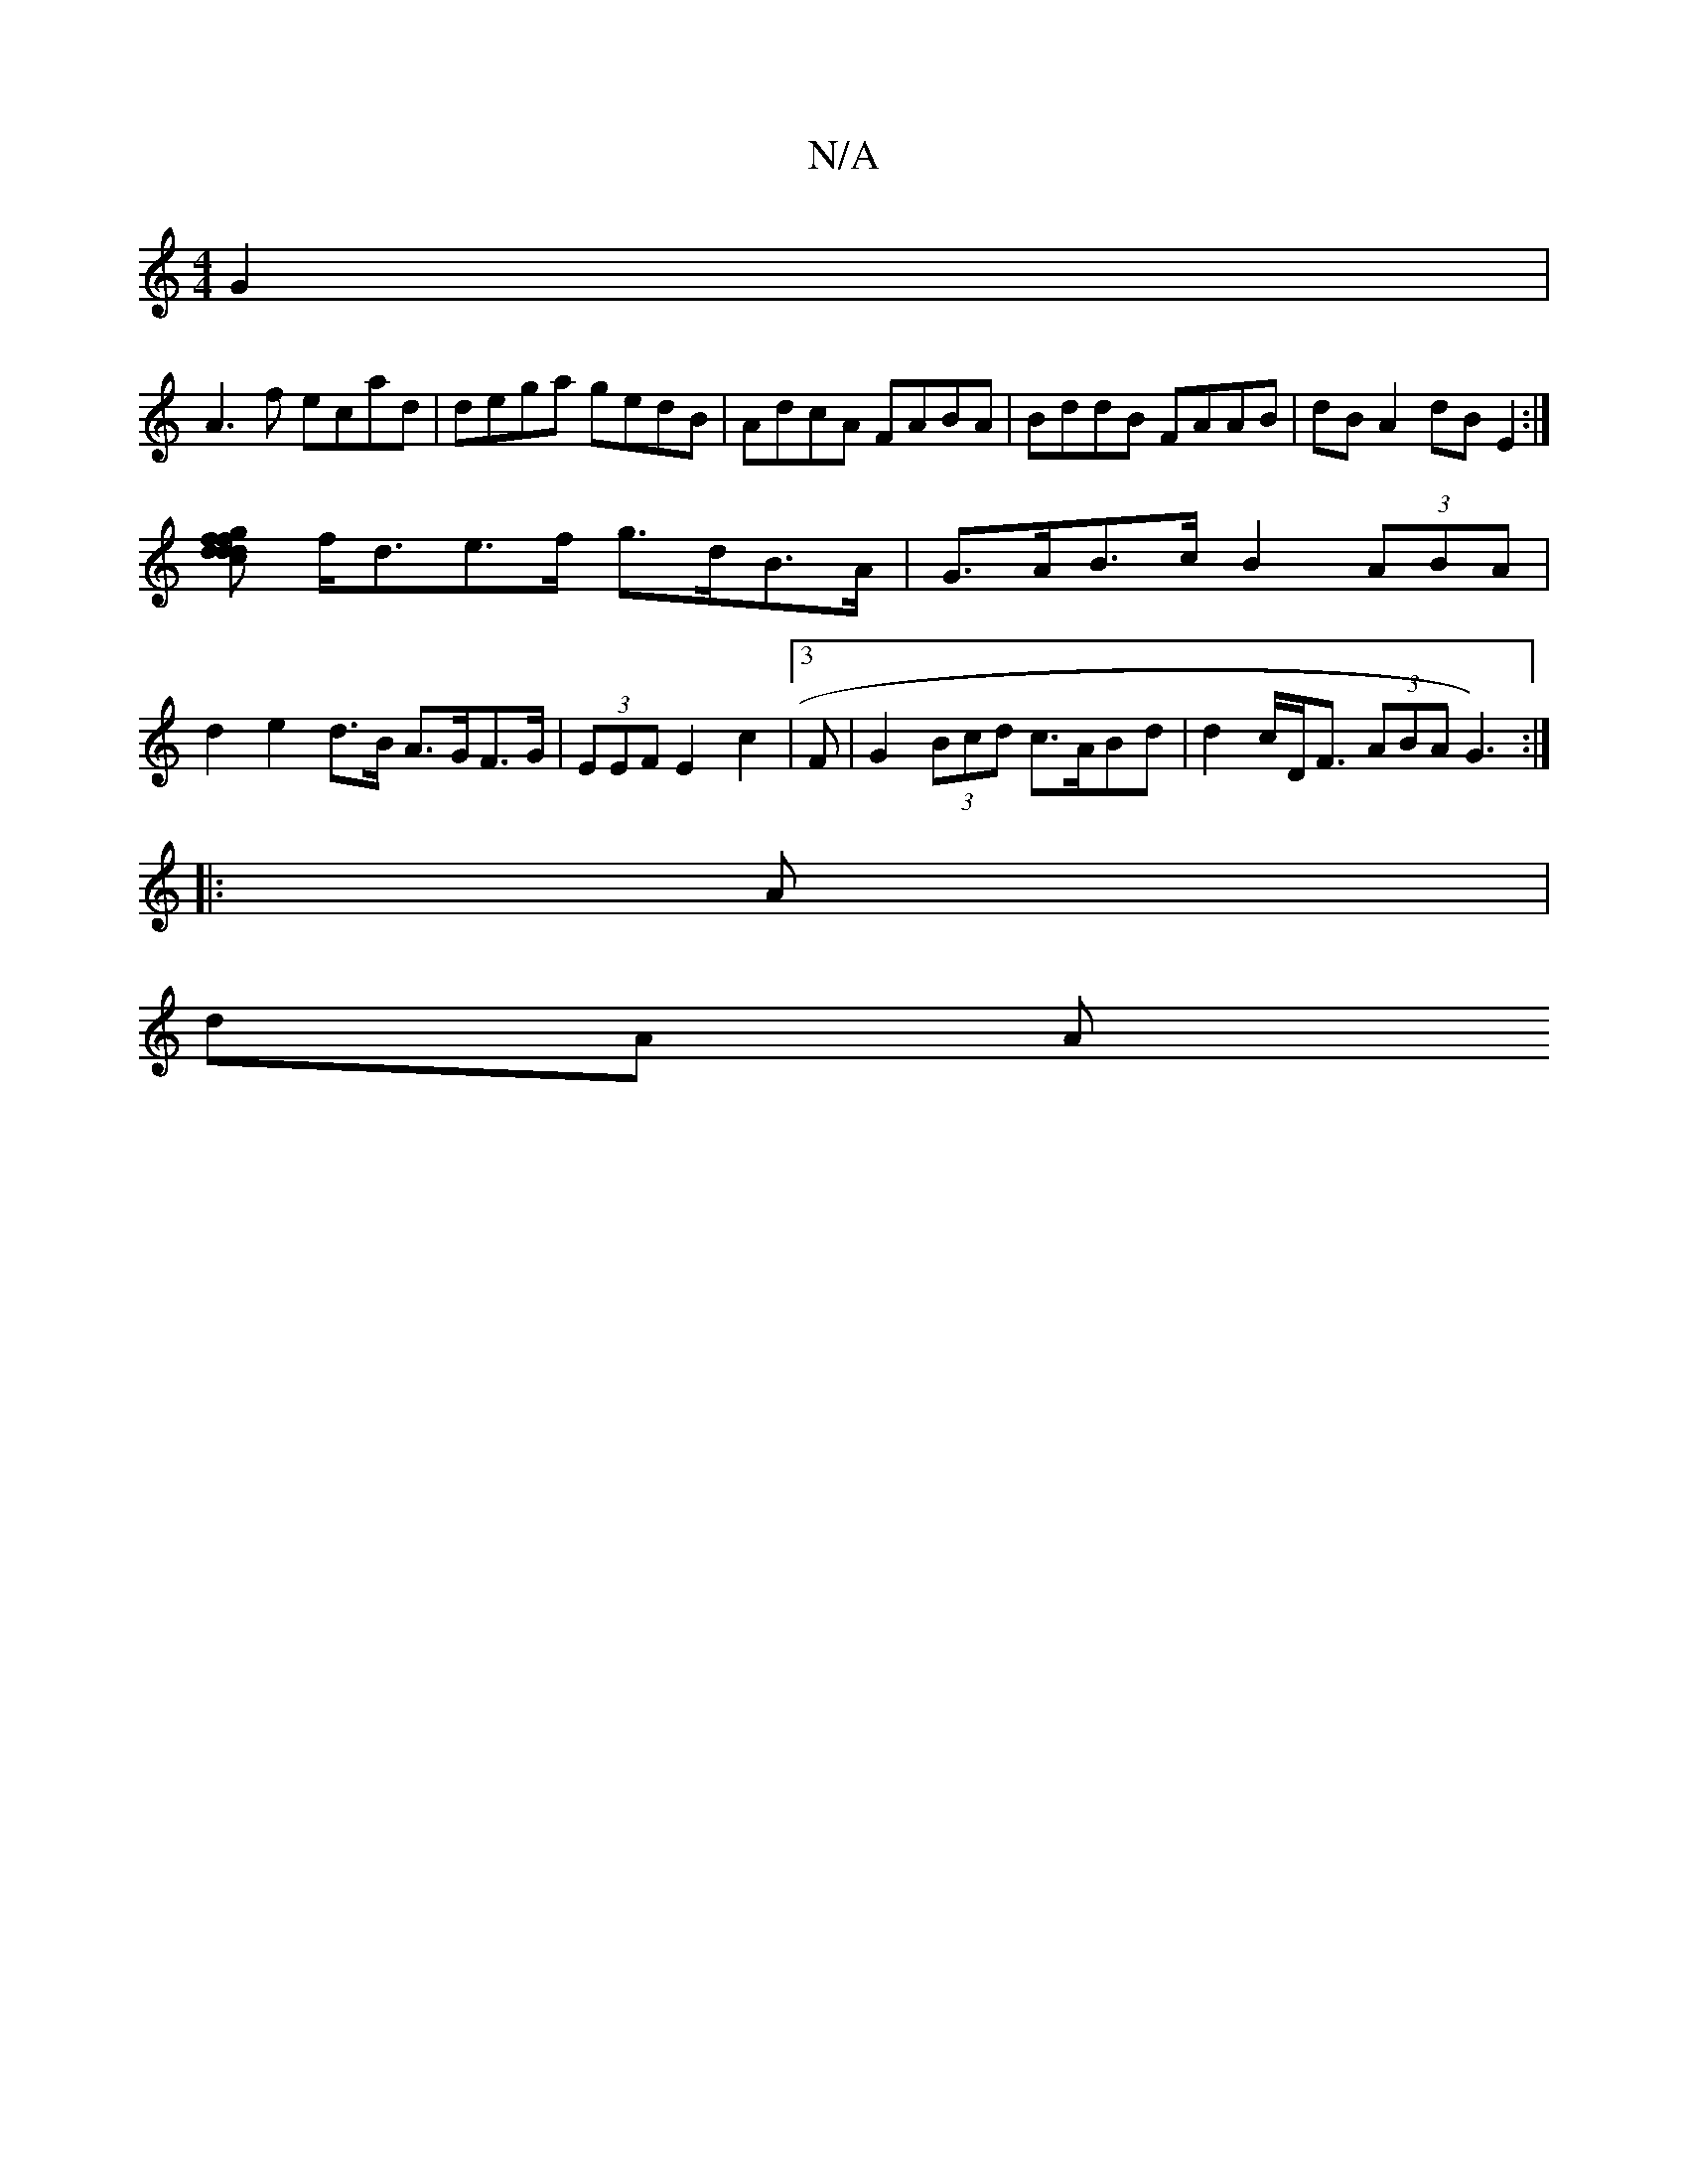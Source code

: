 X:1
T:N/A
M:4/4
R:N/A
K:Cmajor
2 G2|
A3f ecad | dega gedB| AdcA FABA | BddB FAAB | dB A2 dB E2 :|
[gffd dcdB |
f<de>f g>dB>A | G>AB>c B2 (3ABA | d2 e2 d>B A>GF>G | (3EEF E2 c2 | [3 F|G2 (3Bcd c>ABd | d2 c/D<F (3ABA G3):|
|:A|
dA A>